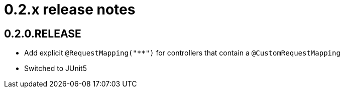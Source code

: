 = 0.2.x release notes

[#0-2-0]
== 0.2.0.RELEASE

* Add explicit `@RequestMapping("**")` for controllers that contain a `@CustomRequestMapping`
* Switched to JUnit5
